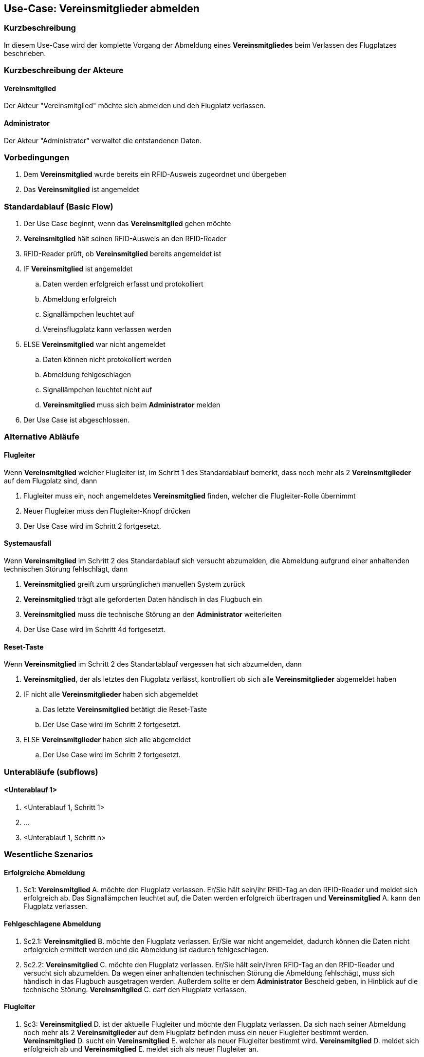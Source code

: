 //Nutzen Sie dieses Template als Grundlage für die Spezifikation *einzelner* Use-Cases. Diese lassen sich dann per Include in das Use-Case Model Dokument einbinden (siehe Beispiel dort).
== Use-Case: Vereinsmitglieder abmelden
===	Kurzbeschreibung
//<Kurze Beschreibung des Use Case>
In diesem Use-Case wird der komplette Vorgang der Abmeldung eines *Vereinsmitgliedes* beim Verlassen des Flugplatzes beschrieben.

===	Kurzbeschreibung der Akteure
==== Vereinsmitglied
Der Akteur "Vereinsmitglied" möchte sich abmelden und den Flugplatz verlassen.

==== Administrator
Der Akteur "Administrator" verwaltet die entstandenen Daten.

=== Vorbedingungen
//Vorbedingungen müssen erfüllt, damit der Use Case beginnen kann, z.B. Benutzer ist angemeldet, Warenkorb ist nicht leer...
. Dem *Vereinsmitglied* wurde bereits ein RFID-Ausweis zugeordnet und übergeben
. Das *Vereinsmitglied* ist angemeldet

=== Standardablauf (Basic Flow)
//Der Standardablauf definiert die Schritte für den Erfolgsfall ("Happy Path")

. Der Use Case beginnt, wenn das *Vereinsmitglied* gehen möchte
. *Vereinsmitglied* hält seinen RFID-Ausweis an den RFID-Reader
. RFID-Reader prüft, ob *Vereinsmitglied* bereits angemeldet ist
. IF *Vereinsmitglied* ist angemeldet
.. Daten werden erfolgreich erfasst und protokolliert
.. Abmeldung erfolgreich
.. Signallämpchen leuchtet auf
.. Vereinsflugplatz kann verlassen werden
. ELSE *Vereinsmitglied* war nicht angemeldet
.. Daten können nicht protokolliert werden
.. Abmeldung fehlgeschlagen
.. Signallämpchen leuchtet nicht auf
.. *Vereinsmitglied* muss sich beim *Administrator* melden
. Der Use Case ist abgeschlossen.
// Frage: Was passiert wenn man vergessen hat sich an zu melden? Beim Administrator melden? Händisch nachtragen?

=== Alternative Abläufe
//Nutzen Sie alternative Abläufe für Fehlerfälle, Ausnahmen und Erweiterungen zum Standardablauf
==== Flugleiter
Wenn *Vereinsmitglied* welcher Flugleiter ist, im Schritt 1 des Standardablauf bemerkt, dass noch mehr als 2 *Vereinsmitglieder* auf dem Flugplatz sind, dann

. Flugleiter muss ein, noch angemeldetes *Vereinsmitglied* finden, welcher die Flugleiter-Rolle übernimmt
. Neuer Flugleiter muss den Flugleiter-Knopf drücken
. Der Use Case wird im Schritt 2 fortgesetzt.
// Frage: Wie wird die Flugleiter-Rolle weitergegeben? Muss sich der neue Flugleiter abmelden und nochmal neu als Flugleiter anmelden?

==== Systemausfall
Wenn *Vereinsmitglied* im Schritt 2 des Standardablauf sich versucht abzumelden, die Abmeldung aufgrund einer anhaltenden technischen Störung fehlschlägt, dann

. *Vereinsmitglied* greift zum ursprünglichen manuellen System zurück
. *Vereinsmitglied* trägt alle geforderten Daten händisch in das Flugbuch ein
. *Vereinsmitglied* muss die technische Störung an den *Administrator* weiterleiten
. Der Use Case wird im Schritt 4d fortgesetzt.
// Frage: Wird es weiterhin ein manuelles Flugbuch geben? 

==== Reset-Taste
Wenn *Vereinsmitglied* im Schritt 2 des Standartablauf vergessen hat sich abzumelden, dann

. *Vereinsmitglied*, der als letztes den Flugplatz verlässt, kontrolliert ob sich alle *Vereinsmitglieder* abgemeldet haben
. IF nicht alle *Vereinsmitglieder* haben sich abgemeldet
.. Das letzte *Vereinsmitglied* betätigt die Reset-Taste
.. Der Use Case wird im Schritt 2 fortgesetzt.
. ELSE *Vereinsmitglieder* haben sich alle abgemeldet
.. Der Use Case wird im Schritt 2 fortgesetzt.
// Frage: Wie genau soll es mit der Reset-Taste ablaufen. Drückt der letzte Pilot immer? Soll man sehen ob noch Piloten angemeldet sind?


=== Unterabläufe (subflows)
//Nutzen Sie Unterabläufe, um wiederkehrende Schritte auszulagern

==== <Unterablauf 1>
. <Unterablauf 1, Schritt 1>
. …
. <Unterablauf 1, Schritt n>

=== Wesentliche Szenarios
//Szenarios sind konkrete Instanzen eines Use Case, d.h. mit einem konkreten Akteur und einem konkreten Durchlauf der o.g. Flows. Szenarios können als Vorstufe für die Entwicklung von Flows und/oder zu deren Validierung verwendet werden.
==== Erfolgreiche Abmeldung
. Sc1: *Vereinsmitglied* A. möchte den Flugplatz verlassen. Er/Sie hält sein/ihr RFID-Tag an den RFID-Reader und meldet sich erfolgreich ab. Das Signallämpchen leuchtet auf, die Daten werden erfolgreich übertragen und *Vereinsmitglied* A. kann den Flugplatz verlassen.

==== Fehlgeschlagene Abmeldung
. Sc2.1: *Vereinsmitglied* B. möchte den Flugplatz verlassen. Er/Sie war nicht angemeldet, dadurch können die Daten nicht erfolgreich ermittelt werden und die Abmeldung ist dadurch fehlgeschlagen.

. Sc2.2: *Vereinsmitglied* C. möchte den Flugplatz verlassen. Er/Sie hält sein/ihren RFID-Tag an den RFID-Reader und versucht sich abzumelden. Da wegen einer anhaltenden technischen Störung die Abmeldung fehlschägt, muss sich händisch in das Flugbuch ausgetragen werden. Außerdem sollte er dem *Administrator* Bescheid geben, in Hinblick auf die technische Störung. *Vereinsmitglied* C. darf den Flugplatz verlassen.

==== Flugleiter
. Sc3: *Vereinsmitglied* D. ist der aktuelle Flugleiter und möchte den Flugplatz verlassen. Da sich nach seiner Abmeldung noch mehr als 2 *Vereinsmitglieder* auf dem Flugplatz befinden muss ein neuer Flugleiter bestimmt werden. *Vereinsmitglied* D. sucht ein *Vereinsmitglied* E. welcher als neuer Flugleiter bestimmt wird. *Vereinsmitglied* D. meldet sich erfolgreich ab und *Vereinsmitglied* E. meldet sich als neuer Flugleiter an.

==== Reset-Taste

. Sc4: *Vereinsmitglied* F. möchte als letzter Pilot den Flugplatz verlassen. Auf dem Monitor werden noch angemeldete *Vereinsmitglieder* angezeigt, welche vergessen haben sich abzumelden. *Vereinsmitglied* F. betätigt die Reset-Taste, danach hält er/sie seinen/ihren RFID-Tag an den RFID-Reader und meldet sich erfolgreich ab. Das Signallämpchen leuchtet auf, die Daten werden erfolgreich übertragen und *Vereinsmitglied* F. kann den Flugplatz verlassen.


===	Nachbedingungen
//Nachbedingungen beschreiben das Ergebnis des Use Case, z.B. einen bestimmten Systemzustand.
Bei erfolgreicher Durchführung des Use Cases müssen folgende Nachbedingungen erfüllt sein:

==== Signallämpchen
Das Signallämpchen sollte sich bei jeder Abmeldung (erfolgreich oder nicht erfolgreich) zurücksetzten.

==== Technische Störung
Falls es zu einer anhaltenden technischen Störung kommt, muss sich der *Administrator* um das Problem kümmern, und die manuell eingetragenen Anmeldedaten in die Datenbank übertragen.

=== Besondere Anforderungen
//Besondere Anforderungen können sich auf nicht-funktionale Anforderungen wie z.B. einzuhaltende Standards, Qualitätsanforderungen oder Anforderungen an die Benutzeroberfläche beziehen.
==== Usability
Der Use Case gehört zu der grundlegenden Funktionalität des Systems und muss daher für jedes Vereinsmitglied einfach und verständlich sein.

==== Performance
* Das lesen des RFID-Readers sollte nicht länger als...
* Die Anmelde-Bestätigung des Signallämpchens sollte nicht länger als...

